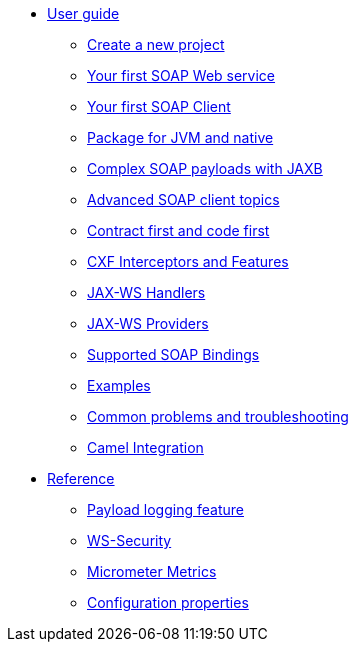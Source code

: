 * xref:user-guide/index.adoc[User guide]
** xref:user-guide/create-project.adoc[Create a new project]
** xref:user-guide/first-soap-web-service.adoc[Your first SOAP Web service]
** xref:user-guide/first-soap-client.adoc[Your first SOAP Client]
** xref:user-guide/package-for-jvm-and-native.adoc[Package for JVM and native]
** xref:user-guide/soap-payloads-with-jaxb.adoc[Complex SOAP payloads with JAXB]
** xref:user-guide/advanced-soap-client-topics.adoc[Advanced SOAP client topics]
** xref:user-guide/contract-first-code-first.adoc[Contract first and code first]
** xref:user-guide/cxf-interceptors-and-features.adoc[CXF Interceptors and Features]
** xref:user-guide/jax-ws-handlers.adoc[JAX-WS Handlers]
** xref:user-guide/jax-ws-providers.adoc[JAX-WS Providers]
** xref:user-guide/supported-soap-binding.adoc[Supported SOAP Bindings]
** xref:user-guide/examples.adoc[Examples]
** xref:user-guide/common-problems-troubleshooting.adoc[Common problems and troubleshooting]
** xref:user-guide/camel-integration.adoc[Camel Integration]
* xref:reference/index.adoc[Reference]
** xref:reference/payload-logging-feature.adoc[Payload logging feature]
** xref:reference/ws-security.adoc[WS-Security]
** xref:reference/micrometer-metrics.adoc[Micrometer Metrics]
** xref:reference/configuration-properties.adoc[Configuration properties]
